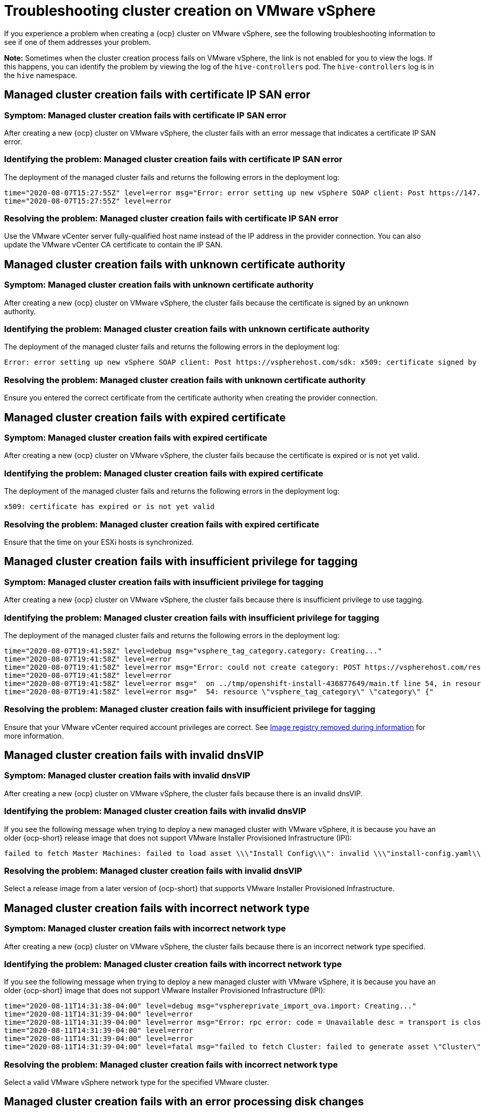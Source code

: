 [#troubleshooting-cluster-creation-on-vmware-vsphere]
= Troubleshooting cluster creation on VMware vSphere

If you experience a problem when creating a {ocp} cluster on VMware vSphere, see the following troubleshooting information to see if one of them addresses your problem.

*Note:* Sometimes when the cluster creation process fails on VMware vSphere, the link is not enabled for you to view the logs. If this happens, you can identify the problem by viewing the log of the `hive-controllers` pod. The `hive-controllers` log is in the `hive` namespace. 

== Managed cluster creation fails with certificate IP SAN error

[#symptom-vsphere-fails-cert-ip-san]
=== Symptom: Managed cluster creation fails with certificate IP SAN error

After creating a new {ocp} cluster on VMware vSphere, the cluster fails with an error message that indicates a certificate IP SAN error.  

[#identifying-the-problem-vsphere-fails-cert-ip-san]
=== Identifying the problem: Managed cluster creation fails with certificate IP SAN error

The deployment of the managed cluster fails and returns the following errors in the deployment log:

----
time="2020-08-07T15:27:55Z" level=error msg="Error: error setting up new vSphere SOAP client: Post https://147.1.1.1/sdk: x509: cannot validate certificate for xx.xx.xx.xx because it doesn't contain any IP SANs"
time="2020-08-07T15:27:55Z" level=error
----

[#resolving-the-problem-vsphere-fails-cert-ip-san]
=== Resolving the problem: Managed cluster creation fails with certificate IP SAN error

Use the VMware vCenter server fully-qualified host name instead of the IP address in the provider connection. You can also update the VMware vCenter CA certificate to contain the IP SAN. 

== Managed cluster creation fails with unknown certificate authority

[#symptom-vsphere-fails-cert-unknown]
=== Symptom: Managed cluster creation fails with unknown certificate authority

After creating a new {ocp} cluster on VMware vSphere, the cluster fails because the certificate is signed by an unknown authority.

[#identifying-the-problem-vsphere-fails-cert-unknown]
=== Identifying the problem: Managed cluster creation fails with unknown certificate authority

The deployment of the managed cluster fails and returns the following errors in the deployment log:

----
Error: error setting up new vSphere SOAP client: Post https://vspherehost.com/sdk: x509: certificate signed by unknown authority"
----

[#resolving-the-problem-vsphere-fails-cert-unknown]
=== Resolving the problem: Managed cluster creation fails with unknown certificate authority

Ensure you entered the correct certificate from the certificate authority when creating the provider connection.

== Managed cluster creation fails with expired certificate

[#symptom-vsphere-fails-cert-expired]
=== Symptom: Managed cluster creation fails with expired certificate

After creating a new {ocp} cluster on VMware vSphere, the cluster fails because the certificate is expired or is not yet valid.

[#identifying-the-problem-vsphere-fails-cert-expired]
=== Identifying the problem: Managed cluster creation fails with expired certificate

The deployment of the managed cluster fails and returns the following errors in the deployment log:

----
x509: certificate has expired or is not yet valid
----

[#resolving-the-problem-vsphere-fails-cert-expired]
=== Resolving the problem: Managed cluster creation fails with expired certificate

Ensure that the time on your ESXi hosts is synchronized.

== Managed cluster creation fails with insufficient privilege for tagging

[#symptom-vsphere-fails-tag]
=== Symptom: Managed cluster creation fails with insufficient privilege for tagging

After creating a new {ocp} cluster on VMware vSphere, the cluster fails because there is insufficient privilege to use tagging.

[#identifying-the-problem-vsphere-fails-tag]
=== Identifying the problem: Managed cluster creation fails with insufficient privilege for tagging

The deployment of the managed cluster fails and returns the following errors in the deployment log:

----
time="2020-08-07T19:41:58Z" level=debug msg="vsphere_tag_category.category: Creating..."
time="2020-08-07T19:41:58Z" level=error
time="2020-08-07T19:41:58Z" level=error msg="Error: could not create category: POST https://vspherehost.com/rest/com/vmware/cis/tagging/category: 403 Forbidden"
time="2020-08-07T19:41:58Z" level=error
time="2020-08-07T19:41:58Z" level=error msg="  on ../tmp/openshift-install-436877649/main.tf line 54, in resource \"vsphere_tag_category\" \"category\":"
time="2020-08-07T19:41:58Z" level=error msg="  54: resource \"vsphere_tag_category\" \"category\" {"
----

[#resolving-the-problem-vsphere-fails-tag]
=== Resolving the problem: Managed cluster creation fails with insufficient privilege for tagging

Ensure that your VMware vCenter required account privileges are correct. See https://docs.openshift.com/container-platform/4.7/installing/installing_vsphere/installing-vsphere-installer-provisioned.html#registry-removed_installing-vsphere-installer-provisioned[Image registry removed during information] for more information. 

== Managed cluster creation fails with invalid dnsVIP

[#symptom-vsphere-fails-dnsvip]
=== Symptom: Managed cluster creation fails with invalid dnsVIP

After creating a new {ocp} cluster on VMware vSphere, the cluster fails because there is an invalid dnsVIP.

[#identifying-the-problem-vsphere-fails-dnsvip]
=== Identifying the problem: Managed cluster creation fails with invalid dnsVIP

If you see the following message when trying to deploy a new managed cluster with VMware vSphere, it is because you have an older {ocp-short} release image that does not support VMware Installer Provisioned Infrastructure (IPI):

----
failed to fetch Master Machines: failed to load asset \\\"Install Config\\\": invalid \\\"install-config.yaml\\\" file: platform.vsphere.dnsVIP: Invalid value: \\\"\\\": \\\"\\\" is not a valid IP
----

[#resolving-the-problem-vsphere-fails-dnsvip]
=== Resolving the problem: Managed cluster creation fails with invalid dnsVIP

Select a release image from a later version of {ocp-short} that supports VMware Installer Provisioned Infrastructure.  

== Managed cluster creation fails with incorrect network type

[#symptom-vsphere-fails-network]
=== Symptom: Managed cluster creation fails with incorrect network type

After creating a new {ocp} cluster on VMware vSphere, the cluster fails because there is an incorrect network type specified.

[#identifying-the-problem-vsphere-fails-network]
=== Identifying the problem: Managed cluster creation fails with incorrect network type

If you see the following message when trying to deploy a new managed cluster with VMware vSphere, it is because you have an older {ocp-short} image that does not support VMware Installer Provisioned Infrastructure (IPI):

----
time="2020-08-11T14:31:38-04:00" level=debug msg="vsphereprivate_import_ova.import: Creating..."
time="2020-08-11T14:31:39-04:00" level=error
time="2020-08-11T14:31:39-04:00" level=error msg="Error: rpc error: code = Unavailable desc = transport is closing"
time="2020-08-11T14:31:39-04:00" level=error
time="2020-08-11T14:31:39-04:00" level=error
time="2020-08-11T14:31:39-04:00" level=fatal msg="failed to fetch Cluster: failed to generate asset \"Cluster\": failed to create cluster: failed to apply Terraform: failed to complete the change"
----

[#resolving-the-problem-vsphere-fails-network]
=== Resolving the problem: Managed cluster creation fails with incorrect network type

Select a valid VMware vSphere network type for the specified VMware cluster. 

== Managed cluster creation fails with an error processing disk changes

[#symptom-vsphere-fails-disk]
=== Symptom: Adding the VMware vSphere managed cluster fails due to an error processing disk changes

After creating a new {ocp} cluster on VMware vSphere, the cluster fails because there is an error when processing disk changes.

[#identifying-the-problem-vsphere-fails-disk]
=== Identifying the problem: Adding the VMware vSphere managed cluster fails due to an error processing disk changes

A message similar to the following is displayed in the logs:

----
ERROR                                              
ERROR Error: error reconfiguring virtual machine: error processing disk changes post-clone: disk.0: ServerFaultCode: NoPermission: RESOURCE (vm-71:2000), ACTION (queryAssociatedProfile): RESOURCE (vm-71), ACTION (PolicyIDByVirtualDisk) 
----

[#resolving-the-problem-vsphere-fails-disk]
=== Resolving the problem: Adding the VMware vSphere managed cluster fails due to an error processing disk changes

Use the VMware vSphere client to give the user *All privileges* for _Profile-driven Storage Privileges_.



